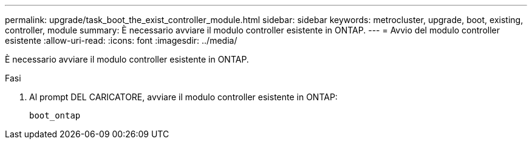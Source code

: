 ---
permalink: upgrade/task_boot_the_exist_controller_module.html 
sidebar: sidebar 
keywords: metrocluster, upgrade, boot, existing, controller, module 
summary: È necessario avviare il modulo controller esistente in ONTAP. 
---
= Avvio del modulo controller esistente
:allow-uri-read: 
:icons: font
:imagesdir: ../media/


[role="lead"]
È necessario avviare il modulo controller esistente in ONTAP.

.Fasi
. Al prompt DEL CARICATORE, avviare il modulo controller esistente in ONTAP:
+
`boot_ontap`


